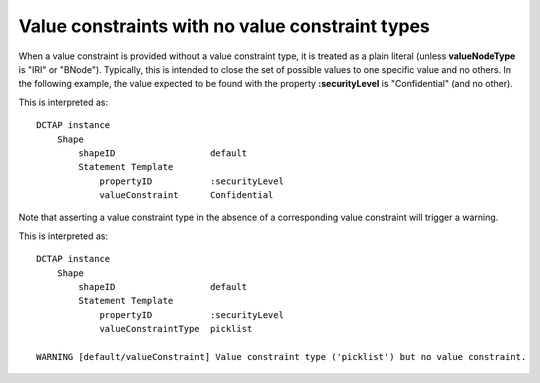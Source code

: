 .. _elem_valueConstraint_no_valueConstraintType:

Value constraints with no value constraint types
................................................

When a value constraint is provided without a value constraint type, it is treated as a plain literal (unless **valueNodeType** is "IRI" or "BNode"). Typically, this is intended to close the set of possible values to one specific value and no others. In the following example, the value expected to be found with the property **:securityLevel** is "Confidential" (and no other).

.. csv-table:: 
   :file: valueConstraint.csv
   :header-rows: 1

This is interpreted as::

    DCTAP instance
        Shape
            shapeID                  default
            Statement Template
                propertyID           :securityLevel
                valueConstraint      Confidential

Note that asserting a value constraint type in the absence of a corresponding value constraint will trigger a warning.

.. csv-table:: 
   :file: valueConstraint_with_no_valueConstraintType.csv
   :header-rows: 1

This is interpreted as::

    DCTAP instance
        Shape
            shapeID                  default
            Statement Template
                propertyID           :securityLevel
                valueConstraintType  picklist

    WARNING [default/valueConstraint] Value constraint type ('picklist') but no value constraint.
